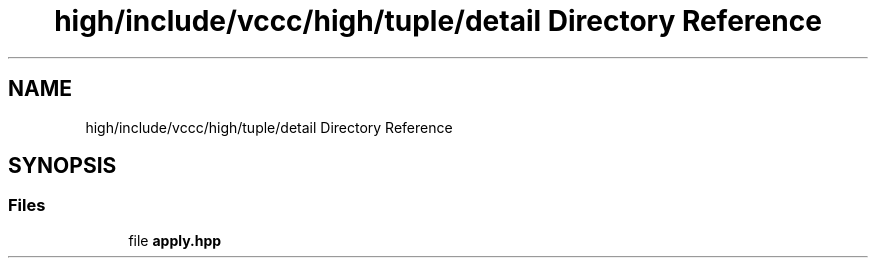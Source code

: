 .TH "high/include/vccc/high/tuple/detail Directory Reference" 3 "Fri Dec 18 2020" "VCCC" \" -*- nroff -*-
.ad l
.nh
.SH NAME
high/include/vccc/high/tuple/detail Directory Reference
.SH SYNOPSIS
.br
.PP
.SS "Files"

.in +1c
.ti -1c
.RI "file \fBapply\&.hpp\fP"
.br
.in -1c
